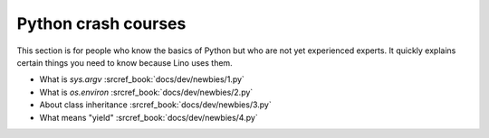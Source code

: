 .. _dev.newbies:

====================
Python crash courses
====================

This section is for people who know the basics of Python but who are
not yet experienced experts.  It quickly explains certain things you
need to know because Lino uses them.

- What is `sys.argv`  :srcref_book:`docs/dev/newbies/1.py`
- What is `os.environ` :srcref_book:`docs/dev/newbies/2.py`
- About class inheritance :srcref_book:`docs/dev/newbies/3.py`
- What means "yield" :srcref_book:`docs/dev/newbies/4.py`
